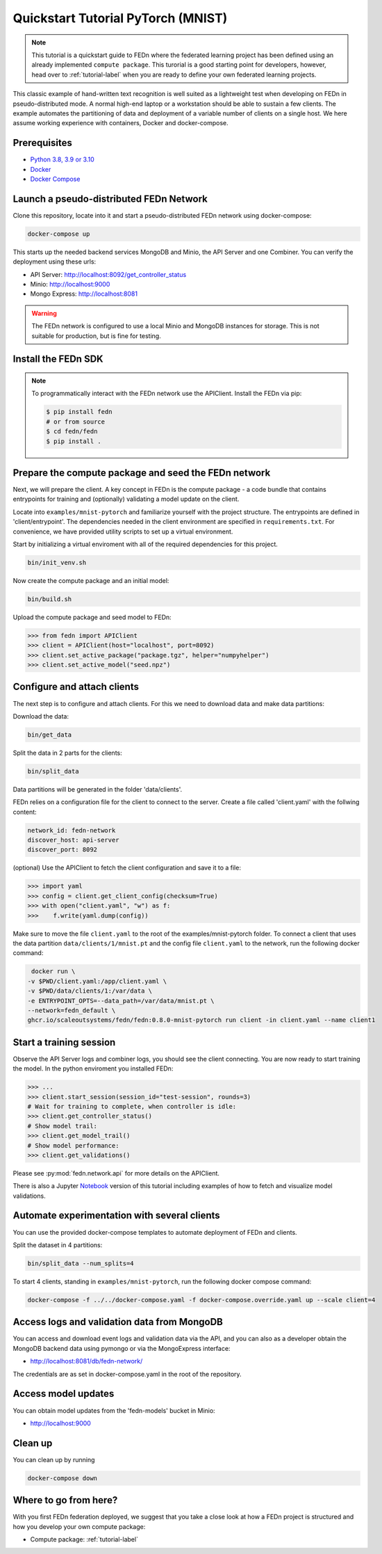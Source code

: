Quickstart Tutorial PyTorch (MNIST)
===================================

.. note::
   This tutorial is a quickstart guide to FEDn where the federated learning project has been defined
   using an already implemented ``compute package``. This turorial is a good starting point for developers, however,
   head over to :ref:`tutorial-label` when you are ready to define your own federated learning projects.

This classic example of hand-written text recognition is well suited as a lightweight test when developing on FEDn in pseudo-distributed mode. 
A normal high-end laptop or a workstation should be able to sustain a few clients. 
The example automates the partitioning of data and deployment of a variable number of clients on a single host. 
We here assume working experience with containers, Docker and docker-compose. 
   
Prerequisites
-------------

-  `Python 3.8, 3.9 or 3.10 <https://www.python.org/downloads>`__
-  `Docker <https://docs.docker.com/get-docker>`__
-  `Docker Compose <https://docs.docker.com/compose/install>`__

Launch a pseudo-distributed FEDn Network 
-------------


Clone this repository, locate into it and start a pseudo-distributed FEDn network using docker-compose:

.. code-block::

   docker-compose up 

This starts up the needed backend services MongoDB and Minio, the API Server and one Combiner. 
You can verify the deployment using these urls: 

- API Server: http://localhost:8092/get_controller_status
- Minio: http://localhost:9000
- Mongo Express: http://localhost:8081

.. warning:: 
   The FEDn network is configured to use a local Minio and MongoDB instances for storage. This is not suitable for production, but is fine for testing.

Install the FEDn SDK
-------------

.. note::
    To programmatically interact with the FEDn network use the APIClient.
    Install the FEDn via pip:

    .. code-block:: bash
       
       $ pip install fedn
       # or from source
       $ cd fedn/fedn
       $ pip install . 


Prepare the compute package and seed the FEDn network
-------------

Next, we will prepare the client. A key concept in FEDn is the compute package - 
a code bundle that contains entrypoints for training and (optionally) validating a model update on the client. 

Locate into ``examples/mnist-pytorch`` and familiarize yourself with the project structure. The entrypoints
are defined in 'client/entrypoint'. The dependencies needed in the client environment are specified in 
``requirements.txt``. For convenience, we have provided utility scripts to set up a virtual environment.   

Start by initializing a virtual enviroment with all of the required dependencies for this project.

.. code-block:: python

   bin/init_venv.sh

Now create the compute package and an initial model:

.. code-block::

   bin/build.sh


Upload the compute package and seed model to FEDn:

.. code:: python

   >>> from fedn import APIClient
   >>> client = APIClient(host="localhost", port=8092)
   >>> client.set_active_package("package.tgz", helper="numpyhelper")
   >>> client.set_active_model("seed.npz")

Configure and attach clients
-------------

The next step is to configure and attach clients. For this we need to download data and make data partitions: 

Download the data:

.. code-block::

   bin/get_data


Split the data in 2 parts for the clients:

.. code-block::

   bin/split_data

Data partitions will be generated in the folder 'data/clients'.  


FEDn relies on a configuration file for the client to connect to the server. Create a file called 'client.yaml' with the follwing content:

.. code-block::

   network_id: fedn-network
   discover_host: api-server
   discover_port: 8092

(optional) Use the APIClient to fetch the client configuration and save it to a file:

.. code:: python

   >>> import yaml
   >>> config = client.get_client_config(checksum=True)
   >>> with open("client.yaml", "w") as f:
   >>>    f.write(yaml.dump(config))

Make sure to move the file ``client.yaml`` to the root of the examples/mnist-pytorch folder.
To connect a client that uses the data partition ``data/clients/1/mnist.pt`` and the config file ``client.yaml`` to the network, run the following docker command:

.. code-block::

   docker run \
  -v $PWD/client.yaml:/app/client.yaml \
  -v $PWD/data/clients/1:/var/data \
  -e ENTRYPOINT_OPTS=--data_path=/var/data/mnist.pt \
  --network=fedn_default \
  ghcr.io/scaleoutsystems/fedn/fedn:0.8.0-mnist-pytorch run client -in client.yaml --name client1 


Start a training session
-------------

Observe the API Server logs and combiner logs, you should see the client connecting.
You are now ready to start training the model. In the python enviroment you installed FEDn:

.. code:: python

   >>> ...
   >>> client.start_session(session_id="test-session", rounds=3)
   # Wait for training to complete, when controller is idle:
   >>> client.get_controller_status()
   # Show model trail:
   >>> client.get_model_trail()
   # Show model performance:
   >>> client.get_validations()

Please see :py:mod:`fedn.network.api` for more details on the APIClient. 

There is also a Jupyter `Notebook <https://github.com/scaleoutsystems/fedn/blob/master/examples/mnist-pytorch/API_Example.ipynb>`_ version of this tutorial including examples of how to fetch and visualize model validations.

Automate experimentation with several clients  
----------------------------------------------------------
You can use the provided docker-compose templates to automate deployment of FEDn and clients. 

Split the dataset in 4 partitions:

.. code-block::

   bin/split_data --num_splits=4 


To start 4 clients, standing in ``examples/mnist-pytorch``, run the following docker compose command: 

.. code-block::

   docker-compose -f ../../docker-compose.yaml -f docker-compose.override.yaml up --scale client=4 


Access logs and validation data from MongoDB  
--------------------------------------------
You can access and download event logs and validation data via the API, and you can also as a developer obtain 
the MongoDB backend data using pymongo or via the MongoExpress interface: 

- http://localhost:8081/db/fedn-network/ 

The credentials are as set in docker-compose.yaml in the root of the repository. 

Access model updates  
--------------------

You can obtain model updates from the 'fedn-models' bucket in Minio: 

- http://localhost:9000


Clean up
--------
You can clean up by running 

.. code-block::

   docker-compose down

Where to go from here? 
--------
With you first FEDn federation deployed, we suggest that you take a close look at how a FEDn project is structured
and how you develop your own compute package:

- Compute package: :ref:`tutorial-label`
